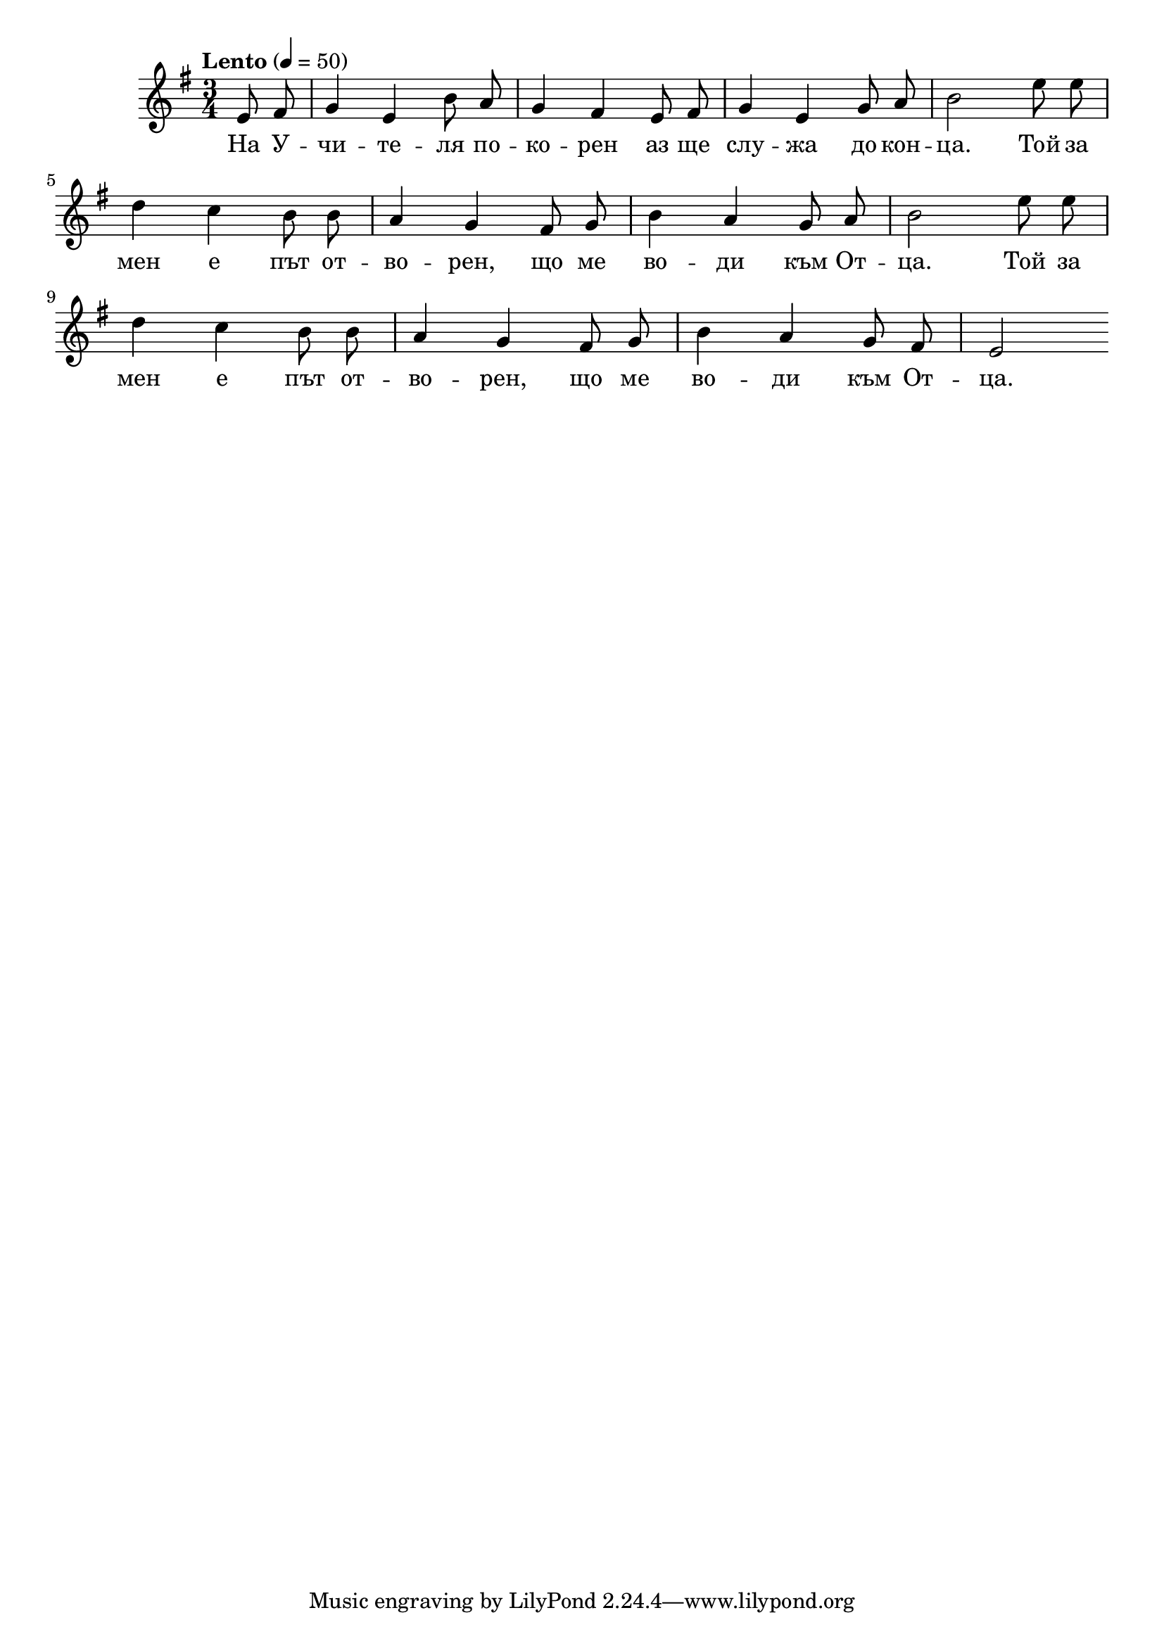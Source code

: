 


melody = \absolute  {
  \clef treble
  \key e \minor
  \time 3/4 \tempo "Lento" 4 = 50
   
   \partial 4
  
  \autoBeamOff
  
  e'8 fis'8 | g'4 e'4 b'8 a'8 | g'4 fis'4 e'8 fis'8 | g'4 e'4 g'8 a'8 |  b'2 | e''8  e''8 \break
  
   d''4 c''4 b'8 b'8 | a'4 g'4 fis'8 g'8 | b'4 a'4 g'8 a'8 | b'2 e''8 e''8 \break
   
   | d''4 c''4 b'8 b'8 | a'4 g'4 fis'8 g'8 | b'4 a'4 g'8 fis'8 | e'2 | \break
  


 
 
 



}

text = \lyricmode { На У --
  чи -- те -- ля по -- ко -- рен аз ще слу -- жа
  до кон -- ца. Той за мен е път от -- во --
  рен, що ме во -- ди към От -- ца. Той за мен
  е път от -- во -- рен, що ме во -- ди към От
  -- ца.

 
 
}

textL = \lyricmode {
 
 
}

\score{
 \header {
  title = \markup { \fontsize #-3 "На Учителя ще служа / Na Uchitelja ste sluzha" }
  %subtitle = \markup \center-column { " " \vspace #1 } 
  
  tagline = " " %supress footer Music engraving by LilyPond 2.18.0—www.lilypond.org
 % arranger = \markup { \fontsize #+1 "Контекстуализация: Йордан Камджалов / Contextualization: Yordan Kamdzhalov" }
  %composer = \markup \center-column { "Бейнса Дуно / Beinsa Duno" \vspace #1 } 

}
  <<
    \new Voice = "one" {
      
      \melody
    }
    \new Lyrics \lyricsto "one" \text
    \new Lyrics \lyricsto "one" \textL
  >>
 
}